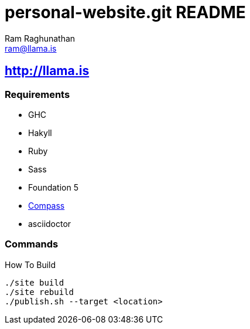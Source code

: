 = personal-website.git README
:Author: Ram Raghunathan
:Email: ram@llama.is
:Date: 2014-07-23

== http://llama.is
=== Requirements

- GHC
- Hakyll
- Ruby
- Sass
- Foundation 5
- http://compass-style.org/[Compass]
- asciidoctor

=== Commands

.How To Build
[source,sh]
----
./site build
./site rebuild
./publish.sh --target <location>
----
